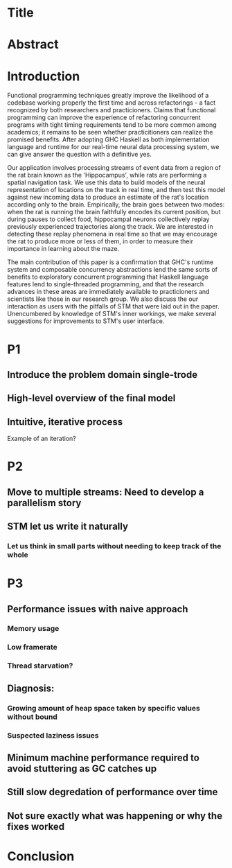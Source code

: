 * Title
* Abstract
* Introduction
  
Functional programming techniques greatly improve the likelihood of a codebase working properly the first time and across refactorings - a fact recognized by both researchers and practicioners. 
Claims that functional programming can improve the experience of refactoring concurrent programs with tight timing requirements tend to be more common among academics; it remains to be seen whether practicitioners can realize the promised benefits.
After adopting GHC Haskell as both implementation language and runtime for our real-time neural data processing system, we can give answer the question with a definitive yes.

Our application involves processing streams of event data from a region of the rat brain known as the 'Hippocampus', while rats are performing a spatial navigation task.
We use this data to build models of the neural representation of locations on the track in real time, and then test this model against new incoming data to produce an estimate of the rat's location according only to the brain.
Empirically, the brain goes between two modes: when the rat is running the brain faithfully encodes its current position, but during pauses to collect food, hippocampal neurons collectively replay previously experienced trajectories along the track. We are interested in detecting these replay phenomena in real time so that we may encourage the rat to produce more or less of them, in order to measure their importance in learning about the maze.

The main contribution of this paper is a confirmation that GHC's runtime system and composable concurrency abstractions lend the same sorts of benefits to exploratory concurrent programming that Haskell language features lend to single-threaded programming, and that the research advances in these areas are immediately available to practicioners and scientists like those in our research group.
We also discuss the our interaction as users with the pitfalls of STM that were laid out in the paper. Unencumbered by knowledge of STM's inner workings, we make several suggestions for improvements to STM's user interface. 


* P1
** Introduce the problem domain single-trode
** High-level overview of the final model
** Intuitive, iterative process
Example of an iteration?
* P2
** Move to multiple streams: Need to develop a parallelism story
** STM let us write it naturally
*** Let us think in small parts without needing to keep track of the whole
* P3
** Performance issues with naive approach
*** Memory usage
*** Low framerate
*** Thread starvation?
** Diagnosis:
*** Growing amount of heap space taken by specific values without bound
*** Suspected laziness issues
** Minimum machine performance required to avoid stuttering as GC catches up
** Still slow degredation of performance over time
** Not sure exactly what was happening or why the fixes worked
* Conclusion
